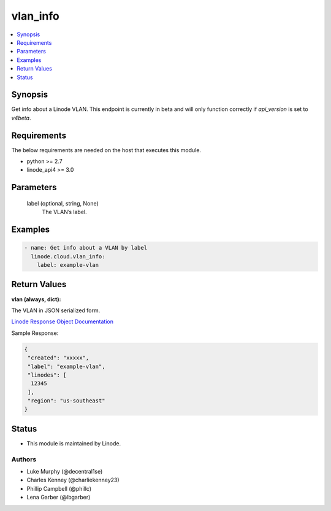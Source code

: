 .. _vlan_info_module:


vlan_info
=========

.. contents::
   :local:
   :depth: 1


Synopsis
--------

Get info about a Linode VLAN. This endpoint is currently in beta and will only function correctly if `api_version` is set to `v4beta`.



Requirements
------------
The below requirements are needed on the host that executes this module.

- python >= 2.7
- linode_api4 >= 3.0



Parameters
----------

  label (optional, string, None)
    The VLAN’s label.









Examples
--------

.. code-block:: yaml+jinja

    
    - name: Get info about a VLAN by label
      linode.cloud.vlan_info:
        label: example-vlan




Return Values
-------------

**vlan (always, dict):**

The VLAN in JSON serialized form.

`Linode Response Object Documentation <https://www.linode.com/docs/api/networking/#vlans-list__response-samples>`_

Sample Response:

.. code-block:: JSON

    {
     "created": "xxxxx",
     "label": "example-vlan",
     "linodes": [
      12345
     ],
     "region": "us-southeast"
    }





Status
------




- This module is maintained by Linode.



Authors
~~~~~~~

- Luke Murphy (@decentral1se)
- Charles Kenney (@charliekenney23)
- Phillip Campbell (@phillc)
- Lena Garber (@lbgarber)

